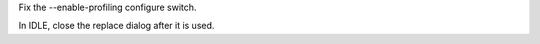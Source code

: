 .. bpo: 17550
.. date: 9480
.. nonce: zn8gOk
.. release date: 07-Apr-2013
.. section: Build

Fix the --enable-profiling configure switch.

..

.. bpo: 17625
.. date: 9479
.. nonce: SoDm9J
.. section: IDLE

In IDLE, close the replace dialog after it is used.
